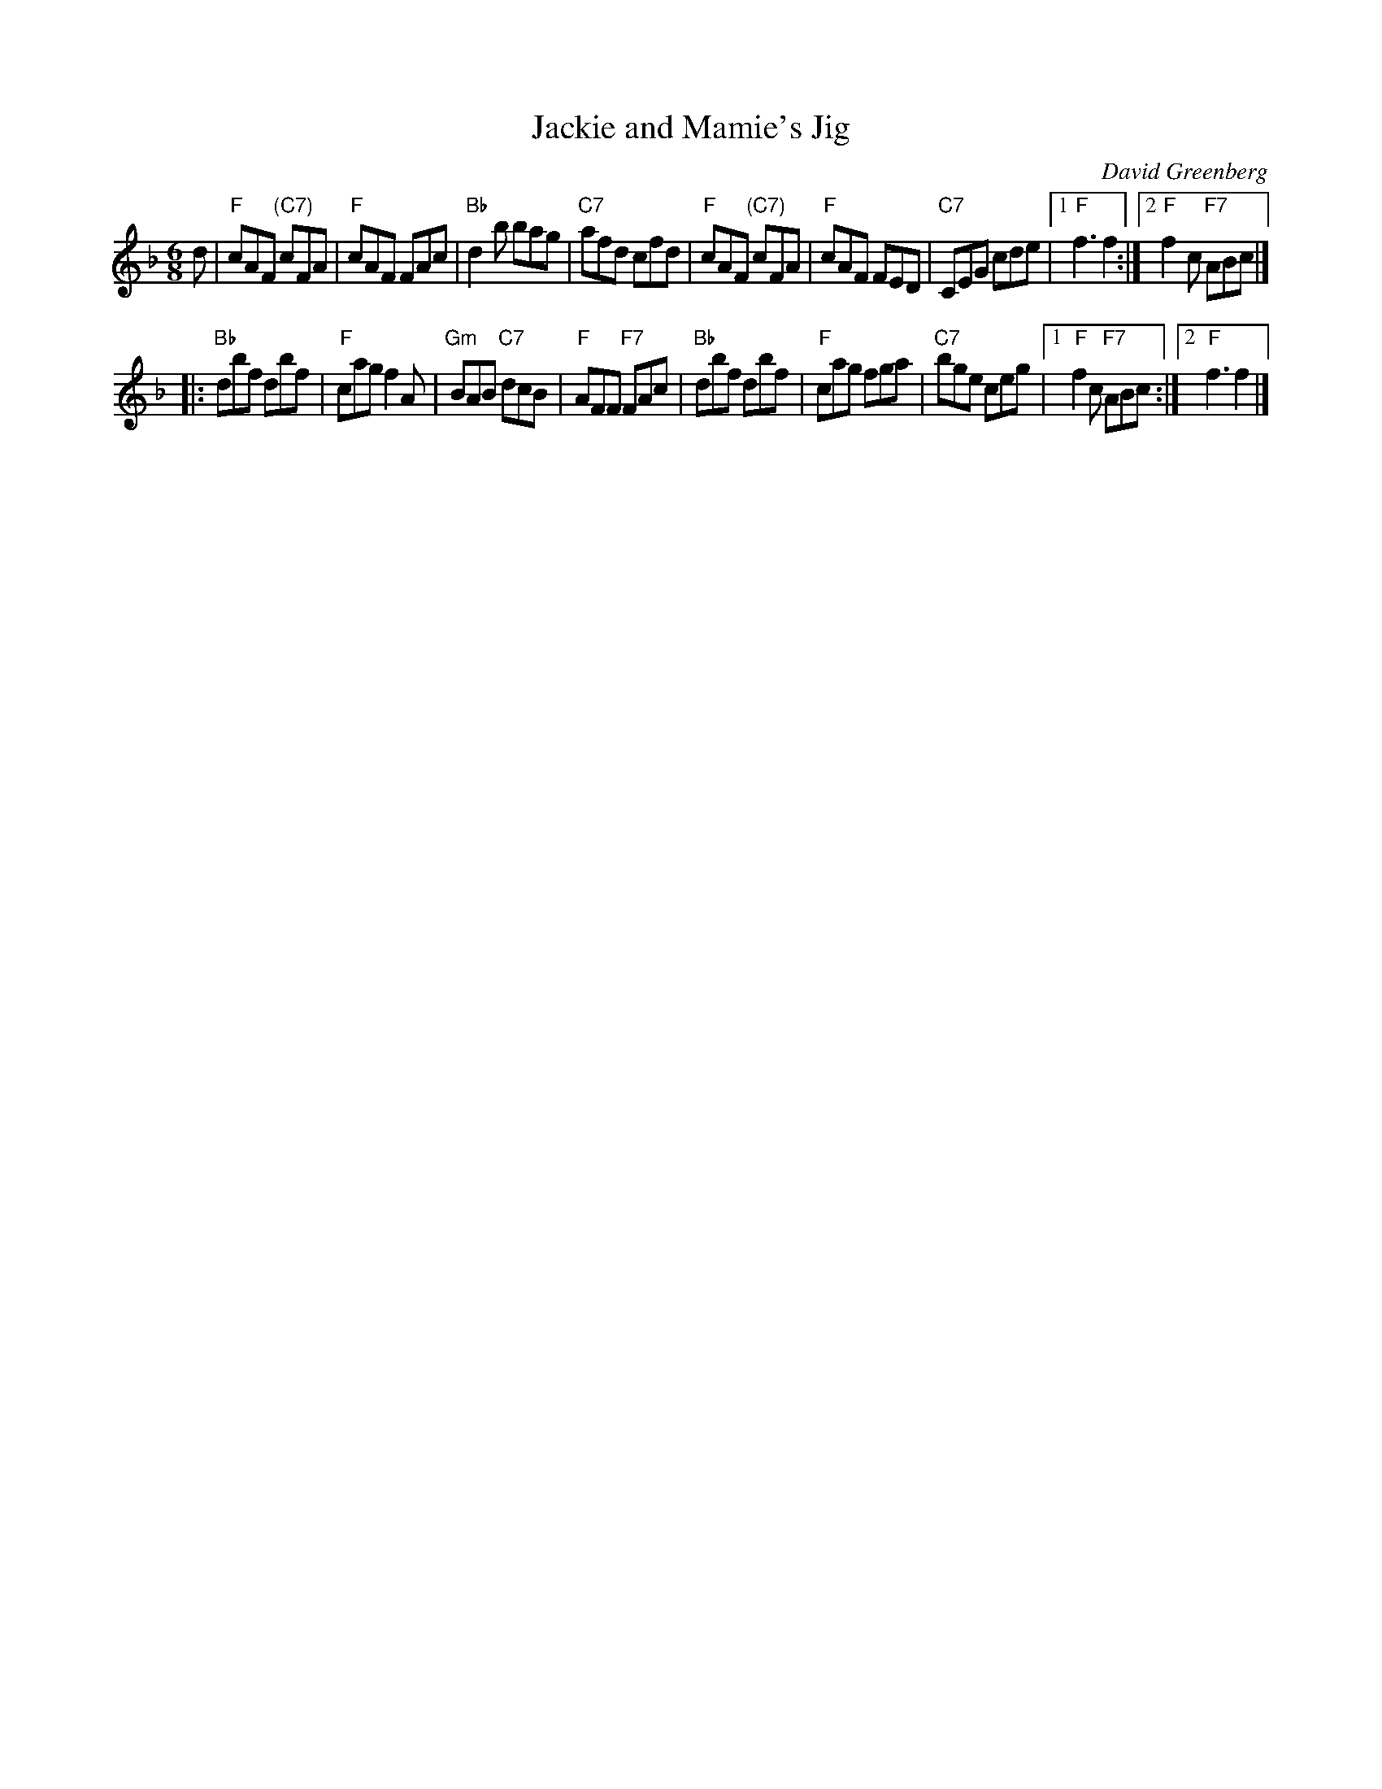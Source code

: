 X: 1
T: Jackie and Mamie's Jig
R: jig
C: David Greenberg
D: Buddy MacMaster, Glencoe Hall, BM-91
L: 1/8
M: 6/8
K: F
d |\
"F"cAF "(C7)"cFA | "F"cAF FAc | "Bb"d2b bag | "C7"afd cfd |\
"F"cAF "(C7)"cFA | "F"cAF FED | "C7"CEG cde |1 "F"f3 f2 :|2 "F"f2c "F7"ABc |]
|:\
"Bb"dbf dbf | "F"cag f2A | "Gm"BAB "C7"dcB | "F"AFF "F7"FAc |\
"Bb"dbf dbf | "F"cag fga | "C7"bge ceg |1 "F"f2c "F7"ABc :|2 "F"f3 f2 |]
